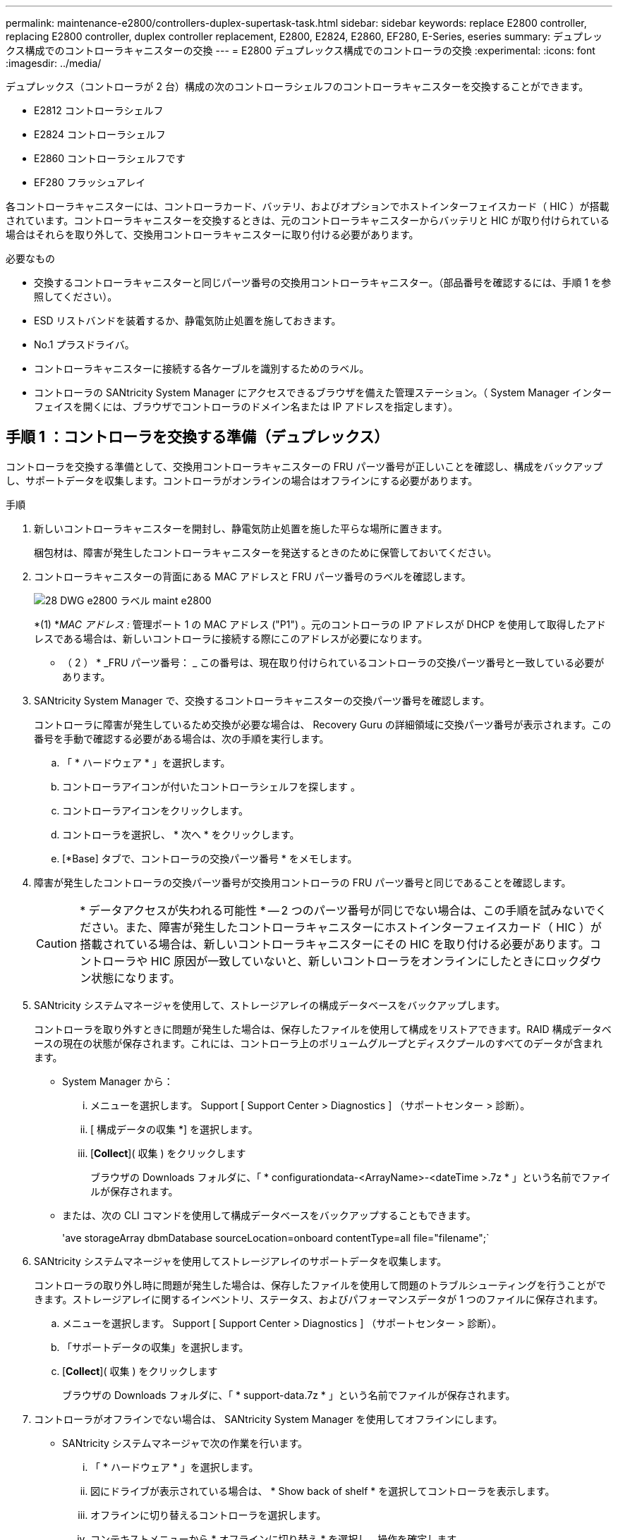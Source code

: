 ---
permalink: maintenance-e2800/controllers-duplex-supertask-task.html 
sidebar: sidebar 
keywords: replace E2800 controller, replacing E2800 controller, duplex controller replacement, E2800, E2824, E2860, EF280, E-Series, eseries 
summary: デュプレックス構成でのコントローラキャニスターの交換 
---
= E2800 デュプレックス構成でのコントローラの交換
:experimental: 
:icons: font
:imagesdir: ../media/


[role="lead"]
デュプレックス（コントローラが 2 台）構成の次のコントローラシェルフのコントローラキャニスターを交換することができます。

* E2812 コントローラシェルフ
* E2824 コントローラシェルフ
* E2860 コントローラシェルフです
* EF280 フラッシュアレイ


各コントローラキャニスターには、コントローラカード、バッテリ、およびオプションでホストインターフェイスカード（ HIC ）が搭載されています。コントローラキャニスターを交換するときは、元のコントローラキャニスターからバッテリと HIC が取り付けられている場合はそれらを取り外して、交換用コントローラキャニスターに取り付ける必要があります。

.必要なもの
* 交換するコントローラキャニスターと同じパーツ番号の交換用コントローラキャニスター。（部品番号を確認するには、手順 1 を参照してください）。
* ESD リストバンドを装着するか、静電気防止処置を施しておきます。
* No.1 プラスドライバ。
* コントローラキャニスターに接続する各ケーブルを識別するためのラベル。
* コントローラの SANtricity System Manager にアクセスできるブラウザを備えた管理ステーション。（ System Manager インターフェイスを開くには、ブラウザでコントローラのドメイン名または IP アドレスを指定します）。




== 手順 1 ：コントローラを交換する準備（デュプレックス）

コントローラを交換する準備として、交換用コントローラキャニスターの FRU パーツ番号が正しいことを確認し、構成をバックアップし、サポートデータを収集します。コントローラがオンラインの場合はオフラインにする必要があります。

.手順
. 新しいコントローラキャニスターを開封し、静電気防止処置を施した平らな場所に置きます。
+
梱包材は、障害が発生したコントローラキャニスターを発送するときのために保管しておいてください。

. コントローラキャニスターの背面にある MAC アドレスと FRU パーツ番号のラベルを確認します。
+
image::../media/28_dwg_e2800_labels_maint-e2800.gif[28 DWG e2800 ラベル maint e2800]

+
*(1) *_MAC アドレス :_ 管理ポート 1 の MAC アドレス ("P1") 。元のコントローラの IP アドレスが DHCP を使用して取得したアドレスである場合は、新しいコントローラに接続する際にこのアドレスが必要になります。

+
* （ 2 ） * _FRU パーツ番号： _ この番号は、現在取り付けられているコントローラの交換パーツ番号と一致している必要があります。

. SANtricity System Manager で、交換するコントローラキャニスターの交換パーツ番号を確認します。
+
コントローラに障害が発生しているため交換が必要な場合は、 Recovery Guru の詳細領域に交換パーツ番号が表示されます。この番号を手動で確認する必要がある場合は、次の手順を実行します。

+
.. 「 * ハードウェア * 」を選択します。
.. コントローラアイコンが付いたコントローラシェルフを探します image:../media/sam1130_ss_hardware_controller_icon_maint-e2800.gif[""]。
.. コントローラアイコンをクリックします。
.. コントローラを選択し、 * 次へ * をクリックします。
.. [*Base] タブで、コントローラの交換パーツ番号 * をメモします。


. 障害が発生したコントローラの交換パーツ番号が交換用コントローラの FRU パーツ番号と同じであることを確認します。
+

CAUTION: * データアクセスが失われる可能性 * -- 2 つのパーツ番号が同じでない場合は、この手順を試みないでください。また、障害が発生したコントローラキャニスターにホストインターフェイスカード（ HIC ）が搭載されている場合は、新しいコントローラキャニスターにその HIC を取り付ける必要があります。コントローラや HIC 原因が一致していないと、新しいコントローラをオンラインにしたときにロックダウン状態になります。

. SANtricity システムマネージャを使用して、ストレージアレイの構成データベースをバックアップします。
+
コントローラを取り外すときに問題が発生した場合は、保存したファイルを使用して構成をリストアできます。RAID 構成データベースの現在の状態が保存されます。これには、コントローラ上のボリュームグループとディスクプールのすべてのデータが含まれます。

+
** System Manager から：
+
... メニューを選択します。 Support [ Support Center > Diagnostics ] （サポートセンター > 診断）。
... [ 構成データの収集 *] を選択します。
... [*Collect*]( 収集 ) をクリックします
+
ブラウザの Downloads フォルダに、「 * configurationdata-<ArrayName>-<dateTime >.7z * 」という名前でファイルが保存されます。



** または、次の CLI コマンドを使用して構成データベースをバックアップすることもできます。
+
'ave storageArray dbmDatabase sourceLocation=onboard contentType=all file="filename";`



. SANtricity システムマネージャを使用してストレージアレイのサポートデータを収集します。
+
コントローラの取り外し時に問題が発生した場合は、保存したファイルを使用して問題のトラブルシューティングを行うことができます。ストレージアレイに関するインベントリ、ステータス、およびパフォーマンスデータが 1 つのファイルに保存されます。

+
.. メニューを選択します。 Support [ Support Center > Diagnostics ] （サポートセンター > 診断）。
.. 「サポートデータの収集」を選択します。
.. [*Collect*]( 収集 ) をクリックします
+
ブラウザの Downloads フォルダに、「 * support-data.7z * 」という名前でファイルが保存されます。



. コントローラがオフラインでない場合は、 SANtricity System Manager を使用してオフラインにします。
+
** SANtricity システムマネージャで次の作業を行います。
+
... 「 * ハードウェア * 」を選択します。
... 図にドライブが表示されている場合は、 * Show back of shelf * を選択してコントローラを表示します。
... オフラインに切り替えるコントローラを選択します。
... コンテキストメニューから * オフラインに切り替え * を選択し、操作を確定します。
+

NOTE: オフラインにするコントローラを使用して SANtricity System Manager にアクセスしている場合は、「 SANtricity System Manager を利用できません」というメッセージが表示されます。別のコントローラを使用して SANtricity System Manager に自動的にアクセスするには、 * 代替ネットワーク接続に接続する * を選択します。



** または、次の CLI コマンドを使用してコントローラをオフラインにすることもできます。
+
* コントローラ A ： * 'et controller [a] availability=offline

+
* コントローラ B の場合： * 'et controller [b] availability=offline



. SANtricity System Manager でコントローラのステータスがオフラインに更新されるまで待ちます。
+

CAUTION: ステータスの更新が完了するまでは、他の処理を開始しないでください。

. Recovery Guru で「 * 再確認」を選択し、「詳細」領域の「 * 削除してもよろしいですか * 」フィールドに「はい」と表示されていることを確認します。これは、このコンポーネントを削除しても安全であることを示します。




== 手順 2 ：障害が発生したコントローラを取り外す（デュプレックス）

障害が発生したキャニスターを新しいキャニスターに交換します。



=== 手順 2a ：コントローラキャニスターを取り外す（デュプレックス）

新しいコントローラキャニスターに交換できるように、障害が発生したコントローラキャニスターを取り外します。

.手順
. ESD リストバンドを装着するか、静電気防止処置を施します。
. コントローラキャニスターに接続された各ケーブルにラベルを付けます。
. コントローラキャニスターからすべてのケーブルを外します。
+

CAUTION: パフォーマンスの低下を防ぐために、ケーブルをねじったり、折り曲げたり、はさんだり、踏みつけたりしないでください。

. コントローラキャニスターの HIC で SFP+ トランシーバを使用している場合は、 SFP を取り外します。
+
障害が発生したコントローラキャニスターから HIC を取り外す必要があるため、 HIC ポートから SFP をすべて取り外す必要があります。ただし、ベースボードホストポートに取り付けられた SFP は残しておいてかまいません。それらの SFP は、ケーブルを再接続するときに新しいコントローラキャニスターに移すことができます。

. コントローラの背面にあるキャッシュアクティブ LED が消灯していることを確認します。
. カムハンドルのラッチを外れるまで押し、カムハンドルを右側に開いてコントローラキャニスターをシェルフから外します。
+
次の図は、 E2812 コントローラシェルフ、 E2824 コントローラシェルフ、または EF280 フラッシュアレイの例です。

+
image::../media/28_dwg_e2824_remove_controller_canister_maint-e2800.gif[28 dwg e2824 controller キャニスタ maint e2800 を削除します]

+
* （ 1 ） * _ コントローラキャニスター _

+
* （ 2 ） * _CAM ハンドル _

+
次の図は、 E2860 のコントローラシェルフの例です。

+
image::../media/28_dwg_e2860_add_controller_canister_maint-e2800.gif[28 dwg e2860 add controller キャニスタ maint e2800]

+
* （ 1 ） * _ コントローラキャニスター _

+
* （ 2 ） * _CAM ハンドル _

. 両手でカムハンドルをつかみ、コントローラキャニスターをスライドしてシェルフから引き出します。
+

CAUTION: コントローラキャニスターは重いので、必ず両手で支えながら作業してください。

+
E2812 コントローラシェルフ、 E2824 コントローラシェルフ、または EF280 フラッシュアレイでは、コントローラキャニスターを取り外すと、可動式のふたが所定の位置に戻って、通期と冷却が維持されます。

. 取り外し可能なカバーが上になるようにコントローラキャニスターを裏返します。
. コントローラキャニスターを静電気防止処置を施した平らな場所に置きます。




=== 手順 2b ：バッテリを取り外す（デュプレックス）

新しいコントローラを取り付けられるように、バッテリを取り外します。

.手順
. コントローラキャニスターのカバーをボタンを押し下げながらスライドして取り外します。
. コントローラ内部（バッテリと DIMM の間）の緑の LED が消灯していることを確認します。
+
この緑の LED が点灯している場合は、コントローラがまだバッテリ電源を使用しています。この LED が消灯するのを待ってから、コンポーネントを取り外す必要があります。

+
image::../media/28_dwg_e2800_internal_cache_active_led_maint-e2800.gif[28 dwg e2800 内部キャッシュアクティブ LED maint e2800]

+
* （ 1 ） * _ 内部キャッシュアクティブ LED_

+
* （ 2 ） * _ バッテリ _

. バッテリの青色のリリースラッチの位置を確認します。
. バッテリをリリースラッチを押し下げながら引き出し、コントローラキャニスターから外します。
+
image::../media/28_dwg_e2800_remove_battery_maint-e2800.gif[28 dwg e2800 バッテリメンテナンス e2800 を取り外します]

+
* （ 1 ） * _ バッテリリリースラッチ _

+
* （ 2 ） * _ バッテリ _

. バッテリを持ち上げながらスライドし、コントローラキャニスターから引き出します。




=== 手順 2c ：ホストインターフェイスカードの取り外し（デュプレックス）

コントローラキャニスターにホストインターフェイスカード（ HIC ）が搭載されている場合、新しいコントローラキャニスターで再利用できるように元のコントローラキャニスターから HIC を取り外す必要があります。

.手順
. コントローラキャニスターに HIC カバーを固定しているネジを No.1 プラスドライバを使用して外します。
+
ネジは 4 本あります。 1 本は上部に、もう 1 本は側面に、 2 本は前面にあります。

+
image::../media/28_dwg_e2800_hic_faceplace_screws_maint-e2800.gif[28 DWG e2800 HIC の前面取り付けネジ maint e2800]

. HIC カバーを取り外します。
. コントローラカードに HIC を固定している 3 本の取り付けネジを手またはプラスドライバで緩めます。
. HIC を持ち上げながら後方にスライドし、コントローラカードから慎重に外します。
+

CAUTION: HIC の底面やコントローラカードの表面のコンポーネントをこすったりぶつけたりしないように注意してください。

+
image::../media/28_dwg_e2800_hic_thumbscrews_maint-e2800.gif[28 dwg e2800 HIC 蝶ネジ maint e2800]

+
* （ 1 ） * _ ホストインターフェイスカード（ HIC ） _

+
* （ 2 ） * _ 蝶ねじ _

. HIC を静電気防止処置を施した場所に置きます。




== 手順 3 ：新しいコントローラを取り付ける（デュプレックス）

障害が発生したコントローラキャニスターの代わりに、新しいコントローラキャニスターを取り付けます。このタスクは、コントローラが 2 台のストレージアレイ（デュプレックス構成）でのみ実行します。



=== 手順 3a ：バッテリを取り付ける（デュプレックス）

交換用コントローラキャニスターにバッテリを取り付ける必要があります。元のコントローラキャニスターから取り外したバッテリを取り付けるか、新しいバッテリを注文して取り付けることができます。

.手順
. 取り外し可能なカバーが上になるように交換用コントローラキャニスターを裏返します。
. カバーのボタンを押し下げながらスライドし、カバーを取り外します。
. バッテリのスロットが手前になるようにコントローラキャニスターの向きを変えます。
. バッテリを少し下に傾けながらコントローラキャニスターに挿入します。
+
バッテリ前部の金属製のフランジをコントローラキャニスター下部のスロットに挿入し、バッテリの上部がキャニスターの左側にある小さな位置決めピンの下にくるまでスライドする必要があります。

. バッテリラッチを上に動かしてバッテリを固定します。
+
カチッという音がしてラッチが固定されると、ラッチの下部がシャーシの金属製のスロットに収まります。

+
image::../media/28_dwg_e2800_insert_battery_maint-e2800.gif[28 DWG e2800 INSERT BATTERY maint e2800]

+
* （ 1 ） * _ バッテリリリースラッチ _

+
* （ 2 ） * _ バッテリ _

. コントローラキャニスターを裏返し、バッテリが正しく取り付けられていることを確認します。
+

CAUTION: * ハードウェアの破損の可能性 * - バッテリ前部の金属製のフランジがコントローラキャニスターのスロットにしっかりと挿入されている必要があります（ 1 つ目の図）。バッテリが正しく取り付けられていないと（ 2 つ目の図）、金属製のフランジがコントローラボードに接触し、電源を投入したときにコントローラの破損の原因となる可能性があります。

+
** * 正解 * - バッテリの金属製のフランジがコントローラのスロットにしっかりと挿入されています。


+
image:../media/28_dwg_e2800_battery_flange_ok_maint-e2800.gif[""]

+
** * 不正解 * - バッテリの金属製のフランジがコントローラのスロットに挿入されていません：


+
image:../media/28_dwg_e2800_battery_flange_not_ok_maint-e2800.gif[""]





=== 手順 3b ：ホストインターフェイスカードの取り付け（デュプレックス）

元のコントローラキャニスターから HIC を取り外した場合、その HIC を新しいコントローラキャニスターに取り付ける必要があります。

.手順
. 交換用コントローラキャニスターにブランクカバーを固定している 4 本のネジを No.1 プラスドライバを使用して外し、カバーを取り外します。
. HIC の 3 本の取り付けネジをコントローラの対応する穴に合わせ、 HIC の底面のコネクタをコントローラカードの HIC インターフェイスコネクタに合わせます。
+
HIC の底面やコントローラカードの表面のコンポーネントをこすったりぶつけたりしないように注意してください。

. HIC を所定の位置に慎重に置き、 HIC をそっと押して HIC コネクタを固定します。
+

CAUTION: * 機器の破損の可能性 * -- HIC と取り付けネジの間にあるコントローラ LED の金色のリボンコネクタをはさまないように十分に注意してください。

+
image::../media/28_dwg_e2800_hic_thumbscrews_maint-e2800.gif[28 dwg e2800 HIC 蝶ネジ maint e2800]

+
* （ 1 ） * _ ホストインターフェイスカード（ HIC ） _

+
* （ 2 ） * _ 蝶ねじ _

. HIC の取り付けネジを手で締めます。
+
ネジを締め付けすぎる可能性があるため、ドライバは使用しないでください。

. 元のコントローラキャニスターから取り外した HIC カバーを新しいコントローラキャニスターに取り付け、 No.1 プラスドライバを使用して 4 本のネジで固定します。
+
image::../media/28_dwg_e2800_hic_faceplace_screws_maint-e2800.gif[28 DWG e2800 HIC の前面取り付けネジ maint e2800]





=== 手順 3c ：新しいコントローラキャニスターの取り付け（デュプレックス）

バッテリを取り付け、もともと取り付けられていた場合はホストインターフェイスカード（ HIC ）も取り付けると、新しいコントローラキャニスターをコントローラシェルフに取り付けることができるようになります。

.手順
. カチッという音がしてボタンが固定されるまでカバーを前方から後方にスライドして、コントローラキャニスターにカバーを再度取り付けます。
. 取り外し可能なカバーが下になるようにコントローラキャニスターを裏返します。
. カムハンドルを開いた状態でコントローラキャニスターをスライドし、コントローラシェルフに最後まで挿入します。
+
image::../media/28_dwg_e2824_remove_controller_canister_maint-e2800.gif[28 dwg e2824 controller キャニスタ maint e2800 を削除します]

+
* （ 1 ） * _ コントローラキャニスター _

+
* （ 2 ） * _CAM ハンドル _

+
image::../media/28_dwg_e2860_add_controller_canister_maint-e2800.gif[28 dwg e2860 add controller キャニスタ maint e2800]

+
* （ 1 ） * _ コントローラキャニスター _

+
* （ 2 ） * _CAM ハンドル _

. カムハンドルを左側に動かして、コントローラキャニスターを所定の位置にロックします。
. 元のコントローラから取り外した SFP を新しいコントローラのホストポートに取り付け、すべてのケーブルを再接続します。
+
ホストプロトコルを複数使用している場合は、 SFP を取り付けるホストポートを間違えないように注意してください。

. 元のコントローラの IP アドレスが DHCP を使用して取得したアドレスである場合は、交換用コントローラの背面のラベルに記載された MAC アドレスを確認します。取り外したコントローラの DNS / ネットワークおよび IP アドレスを交換用コントローラの MAC アドレスと関連付けるよう、ネットワーク管理者に依頼します。
+

NOTE: 元のコントローラの IP アドレスが DHCP を使用して取得したアドレスでなければ、取り外したコントローラの IP アドレスが新しいコントローラで使用されます。





== 手順 4 ：コントローラの交換後の処理（デュプレックス）

コントローラをオンラインにし、サポートデータを収集し、運用を再開します。

.手順
. コントローラのブート時に、コントローラの LED とデジタル表示ディスプレイを確認します。
+
もう一方のコントローラとの通信が再確立されると次のような状態

+
** デジタル表示ディスプレイの表示が、コントローラがオフラインになっていることを示す連続した * OS * 、 * OL * 、 * _ blank_ * と表示されます。
** 黄色の警告 LED が点灯した状態になります。
** ホストリンク LED は、ホストインターフェイスに応じて、点灯、点滅、消灯のいずれかになります。image:../media/28_dwg_attn_led_7s_display_maint-e2800.gif[""]
+
* （ 1 ） * _Attention LED （アンバー） _

+
* （ 2 ） * _デジタル 表示ディスプレイ _

+
* （ 3 ） * _ ホストリンク LED _



. デジタル表示ディスプレイで、コントローラがオンラインに戻るときのコードを確認します。次のいずれかの順にディスプレイの表示が切り替わる場合は、すぐにコントローラを取り外します。
+
** * OE * 、 * L0 * 、 * _ 消灯 _ * （コントローラの不一致）
** * OE * 、 * L6 * 、 * _ BLANK_* （サポート対象外の HIC ）
+

CAUTION: * データアクセスが失われる可能性 * - 取り付けたコントローラでこれらのいずれかのコードが表示される場合、もう一方のコントローラが何らかの理由でリセットされると、 2 台目のコントローラもロックダウン状態になる可能性があります。



. コントローラがオンラインに戻ったら、ステータスが「最適」になっていることを確認し、コントローラシェルフの警告 LED を確認します。
+
ステータスが「最適」でない場合やいずれかの警告 LED が点灯している場合は、すべてのケーブルが正しく装着され、コントローラキャニスターが正しく取り付けられていることを確認します。必要に応じて、コントローラキャニスターを取り外して再度取り付けます。

+

NOTE: 問題が解決しない場合は、テクニカルサポートにお問い合わせください。

. 必要に応じて、 SANtricity システムマネージャを使用して、すべてのボリュームを再配置して優先所有者に戻します。
+
.. 選択メニュー： Storage [Volumes]
.. メニューを選択します。 More [redistribute volumes （ボリュームの再配置） ]


. [ メニュー ] 、 [ ハードウェア ] 、 [ サポート ] 、 [ アップグレードセンター ] の順にクリックして、 SANtricity OS ソフトウェア（コントローラファームウェア）の最新バージョンがインストールされていることを確認します。
+
必要に応じて、最新バージョンをインストールします。

. SANtricity システムマネージャを使用してストレージアレイのサポートデータを収集します。
+
.. メニューを選択します。 Support [ Support Center > Diagnostics ] （サポートセンター > 診断）。
.. 「サポートデータの収集」を選択します。
.. [*Collect*]( 収集 ) をクリックします
+
ブラウザの Downloads フォルダに、「 * support-data.7z * 」という名前でファイルが保存されます。





これでコントローラの交換は完了です。通常の運用を再開することができます。
